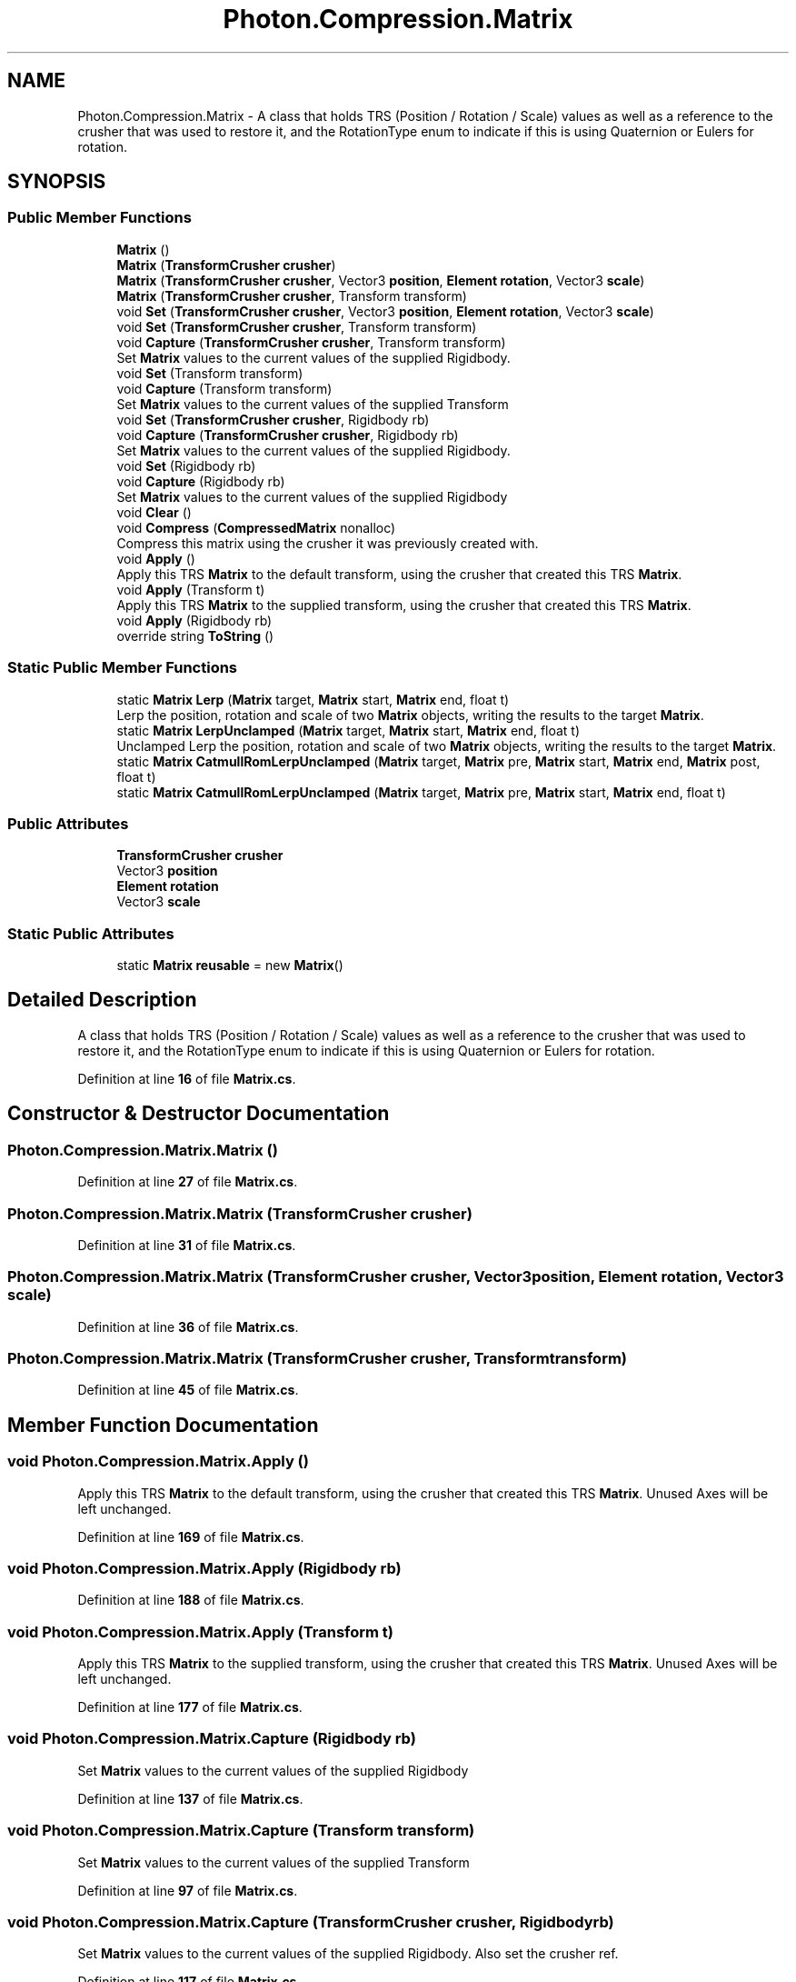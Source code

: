 .TH "Photon.Compression.Matrix" 3 "Mon Apr 18 2022" "Purrpatrator User manual" \" -*- nroff -*-
.ad l
.nh
.SH NAME
Photon.Compression.Matrix \- A class that holds TRS (Position / Rotation / Scale) values as well as a reference to the crusher that was used to restore it, and the RotationType enum to indicate if this is using Quaternion or Eulers for rotation\&.  

.SH SYNOPSIS
.br
.PP
.SS "Public Member Functions"

.in +1c
.ti -1c
.RI "\fBMatrix\fP ()"
.br
.ti -1c
.RI "\fBMatrix\fP (\fBTransformCrusher\fP \fBcrusher\fP)"
.br
.ti -1c
.RI "\fBMatrix\fP (\fBTransformCrusher\fP \fBcrusher\fP, Vector3 \fBposition\fP, \fBElement\fP \fBrotation\fP, Vector3 \fBscale\fP)"
.br
.ti -1c
.RI "\fBMatrix\fP (\fBTransformCrusher\fP \fBcrusher\fP, Transform transform)"
.br
.ti -1c
.RI "void \fBSet\fP (\fBTransformCrusher\fP \fBcrusher\fP, Vector3 \fBposition\fP, \fBElement\fP \fBrotation\fP, Vector3 \fBscale\fP)"
.br
.ti -1c
.RI "void \fBSet\fP (\fBTransformCrusher\fP \fBcrusher\fP, Transform transform)"
.br
.ti -1c
.RI "void \fBCapture\fP (\fBTransformCrusher\fP \fBcrusher\fP, Transform transform)"
.br
.RI "Set \fBMatrix\fP values to the current values of the supplied Rigidbody\&. "
.ti -1c
.RI "void \fBSet\fP (Transform transform)"
.br
.ti -1c
.RI "void \fBCapture\fP (Transform transform)"
.br
.RI "Set \fBMatrix\fP values to the current values of the supplied Transform "
.ti -1c
.RI "void \fBSet\fP (\fBTransformCrusher\fP \fBcrusher\fP, Rigidbody rb)"
.br
.ti -1c
.RI "void \fBCapture\fP (\fBTransformCrusher\fP \fBcrusher\fP, Rigidbody rb)"
.br
.RI "Set \fBMatrix\fP values to the current values of the supplied Rigidbody\&. "
.ti -1c
.RI "void \fBSet\fP (Rigidbody rb)"
.br
.ti -1c
.RI "void \fBCapture\fP (Rigidbody rb)"
.br
.RI "Set \fBMatrix\fP values to the current values of the supplied Rigidbody "
.ti -1c
.RI "void \fBClear\fP ()"
.br
.ti -1c
.RI "void \fBCompress\fP (\fBCompressedMatrix\fP nonalloc)"
.br
.RI "Compress this matrix using the crusher it was previously created with\&. "
.ti -1c
.RI "void \fBApply\fP ()"
.br
.RI "Apply this TRS \fBMatrix\fP to the default transform, using the crusher that created this TRS \fBMatrix\fP\&. "
.ti -1c
.RI "void \fBApply\fP (Transform t)"
.br
.RI "Apply this TRS \fBMatrix\fP to the supplied transform, using the crusher that created this TRS \fBMatrix\fP\&. "
.ti -1c
.RI "void \fBApply\fP (Rigidbody rb)"
.br
.ti -1c
.RI "override string \fBToString\fP ()"
.br
.in -1c
.SS "Static Public Member Functions"

.in +1c
.ti -1c
.RI "static \fBMatrix\fP \fBLerp\fP (\fBMatrix\fP target, \fBMatrix\fP start, \fBMatrix\fP end, float t)"
.br
.RI "Lerp the position, rotation and scale of two \fBMatrix\fP objects, writing the results to the target \fBMatrix\fP\&. "
.ti -1c
.RI "static \fBMatrix\fP \fBLerpUnclamped\fP (\fBMatrix\fP target, \fBMatrix\fP start, \fBMatrix\fP end, float t)"
.br
.RI "Unclamped Lerp the position, rotation and scale of two \fBMatrix\fP objects, writing the results to the target \fBMatrix\fP\&. "
.ti -1c
.RI "static \fBMatrix\fP \fBCatmullRomLerpUnclamped\fP (\fBMatrix\fP target, \fBMatrix\fP pre, \fBMatrix\fP start, \fBMatrix\fP end, \fBMatrix\fP post, float t)"
.br
.ti -1c
.RI "static \fBMatrix\fP \fBCatmullRomLerpUnclamped\fP (\fBMatrix\fP target, \fBMatrix\fP pre, \fBMatrix\fP start, \fBMatrix\fP end, float t)"
.br
.in -1c
.SS "Public Attributes"

.in +1c
.ti -1c
.RI "\fBTransformCrusher\fP \fBcrusher\fP"
.br
.ti -1c
.RI "Vector3 \fBposition\fP"
.br
.ti -1c
.RI "\fBElement\fP \fBrotation\fP"
.br
.ti -1c
.RI "Vector3 \fBscale\fP"
.br
.in -1c
.SS "Static Public Attributes"

.in +1c
.ti -1c
.RI "static \fBMatrix\fP \fBreusable\fP = new \fBMatrix\fP()"
.br
.in -1c
.SH "Detailed Description"
.PP 
A class that holds TRS (Position / Rotation / Scale) values as well as a reference to the crusher that was used to restore it, and the RotationType enum to indicate if this is using Quaternion or Eulers for rotation\&. 


.PP
Definition at line \fB16\fP of file \fBMatrix\&.cs\fP\&.
.SH "Constructor & Destructor Documentation"
.PP 
.SS "Photon\&.Compression\&.Matrix\&.Matrix ()"

.PP
Definition at line \fB27\fP of file \fBMatrix\&.cs\fP\&.
.SS "Photon\&.Compression\&.Matrix\&.Matrix (\fBTransformCrusher\fP crusher)"

.PP
Definition at line \fB31\fP of file \fBMatrix\&.cs\fP\&.
.SS "Photon\&.Compression\&.Matrix\&.Matrix (\fBTransformCrusher\fP crusher, Vector3 position, \fBElement\fP rotation, Vector3 scale)"

.PP
Definition at line \fB36\fP of file \fBMatrix\&.cs\fP\&.
.SS "Photon\&.Compression\&.Matrix\&.Matrix (\fBTransformCrusher\fP crusher, Transform transform)"

.PP
Definition at line \fB45\fP of file \fBMatrix\&.cs\fP\&.
.SH "Member Function Documentation"
.PP 
.SS "void Photon\&.Compression\&.Matrix\&.Apply ()"

.PP
Apply this TRS \fBMatrix\fP to the default transform, using the crusher that created this TRS \fBMatrix\fP\&. Unused Axes will be left unchanged\&. 
.PP
Definition at line \fB169\fP of file \fBMatrix\&.cs\fP\&.
.SS "void Photon\&.Compression\&.Matrix\&.Apply (Rigidbody rb)"

.PP
Definition at line \fB188\fP of file \fBMatrix\&.cs\fP\&.
.SS "void Photon\&.Compression\&.Matrix\&.Apply (Transform t)"

.PP
Apply this TRS \fBMatrix\fP to the supplied transform, using the crusher that created this TRS \fBMatrix\fP\&. Unused Axes will be left unchanged\&. 
.PP
Definition at line \fB177\fP of file \fBMatrix\&.cs\fP\&.
.SS "void Photon\&.Compression\&.Matrix\&.Capture (Rigidbody rb)"

.PP
Set \fBMatrix\fP values to the current values of the supplied Rigidbody 
.PP
Definition at line \fB137\fP of file \fBMatrix\&.cs\fP\&.
.SS "void Photon\&.Compression\&.Matrix\&.Capture (Transform transform)"

.PP
Set \fBMatrix\fP values to the current values of the supplied Transform 
.PP
Definition at line \fB97\fP of file \fBMatrix\&.cs\fP\&.
.SS "void Photon\&.Compression\&.Matrix\&.Capture (\fBTransformCrusher\fP crusher, Rigidbody rb)"

.PP
Set \fBMatrix\fP values to the current values of the supplied Rigidbody\&. Also set the crusher ref\&. 
.PP
Definition at line \fB117\fP of file \fBMatrix\&.cs\fP\&.
.SS "void Photon\&.Compression\&.Matrix\&.Capture (\fBTransformCrusher\fP crusher, Transform transform)"

.PP
Set \fBMatrix\fP values to the current values of the supplied Rigidbody\&. Also set the crusher ref\&. 
.PP
Definition at line \fB77\fP of file \fBMatrix\&.cs\fP\&.
.SS "static \fBMatrix\fP Photon\&.Compression\&.Matrix\&.CatmullRomLerpUnclamped (\fBMatrix\fP target, \fBMatrix\fP pre, \fBMatrix\fP start, \fBMatrix\fP end, float t)\fC [static]\fP"

.PP
Definition at line \fB323\fP of file \fBMatrix\&.cs\fP\&.
.SS "static \fBMatrix\fP Photon\&.Compression\&.Matrix\&.CatmullRomLerpUnclamped (\fBMatrix\fP target, \fBMatrix\fP pre, \fBMatrix\fP start, \fBMatrix\fP end, \fBMatrix\fP post, float t)\fC [static]\fP"

.PP
Definition at line \fB286\fP of file \fBMatrix\&.cs\fP\&.
.SS "void Photon\&.Compression\&.Matrix\&.Clear ()"

.PP
Definition at line \fB151\fP of file \fBMatrix\&.cs\fP\&.
.SS "void Photon\&.Compression\&.Matrix\&.Compress (\fBCompressedMatrix\fP nonalloc)"

.PP
Compress this matrix using the crusher it was previously created with\&. 
.PP
\fBReturns\fP
.RS 4

.RE
.PP

.PP
Definition at line \fB160\fP of file \fBMatrix\&.cs\fP\&.
.SS "static \fBMatrix\fP Photon\&.Compression\&.Matrix\&.Lerp (\fBMatrix\fP target, \fBMatrix\fP start, \fBMatrix\fP end, float t)\fC [static]\fP"

.PP
Lerp the position, rotation and scale of two \fBMatrix\fP objects, writing the results to the target \fBMatrix\fP\&. 
.PP
\fBParameters\fP
.RS 4
\fItarget\fP Result target\&.
.br
\fIstart\fP 
.br
\fIend\fP 
.br
\fIt\fP 
.RE
.PP
\fBReturns\fP
.RS 4
Returns a reference to the supplied target matrix\&.
.RE
.PP

.PP
Definition at line \fB206\fP of file \fBMatrix\&.cs\fP\&.
.SS "static \fBMatrix\fP Photon\&.Compression\&.Matrix\&.LerpUnclamped (\fBMatrix\fP target, \fBMatrix\fP start, \fBMatrix\fP end, float t)\fC [static]\fP"

.PP
Unclamped Lerp the position, rotation and scale of two \fBMatrix\fP objects, writing the results to the target \fBMatrix\fP\&. 
.PP
\fBParameters\fP
.RS 4
\fItarget\fP Result target\&.
.br
\fIstart\fP 
.br
\fIend\fP 
.br
\fIt\fP 
.RE
.PP
\fBReturns\fP
.RS 4
Returns a reference to the supplied target matrix\&.
.RE
.PP

.PP
Definition at line \fB250\fP of file \fBMatrix\&.cs\fP\&.
.SS "void Photon\&.Compression\&.Matrix\&.Set (Rigidbody rb)"

.PP
Definition at line \fB132\fP of file \fBMatrix\&.cs\fP\&.
.SS "void Photon\&.Compression\&.Matrix\&.Set (Transform transform)"

.PP
Definition at line \fB92\fP of file \fBMatrix\&.cs\fP\&.
.SS "void Photon\&.Compression\&.Matrix\&.Set (\fBTransformCrusher\fP crusher, Rigidbody rb)"

.PP
Definition at line \fB112\fP of file \fBMatrix\&.cs\fP\&.
.SS "void Photon\&.Compression\&.Matrix\&.Set (\fBTransformCrusher\fP crusher, Transform transform)"

.PP
Definition at line \fB72\fP of file \fBMatrix\&.cs\fP\&.
.SS "void Photon\&.Compression\&.Matrix\&.Set (\fBTransformCrusher\fP crusher, Vector3 position, \fBElement\fP rotation, Vector3 scale)"

.PP
Definition at line \fB63\fP of file \fBMatrix\&.cs\fP\&.
.SS "override string Photon\&.Compression\&.Matrix\&.ToString ()"

.PP
Definition at line \fB360\fP of file \fBMatrix\&.cs\fP\&.
.SH "Member Data Documentation"
.PP 
.SS "\fBTransformCrusher\fP Photon\&.Compression\&.Matrix\&.crusher"

.PP
Definition at line \fB18\fP of file \fBMatrix\&.cs\fP\&.
.SS "Vector3 Photon\&.Compression\&.Matrix\&.position"

.PP
Definition at line \fB20\fP of file \fBMatrix\&.cs\fP\&.
.SS "\fBMatrix\fP Photon\&.Compression\&.Matrix\&.reusable = new \fBMatrix\fP()\fC [static]\fP"

.PP
Definition at line \fB24\fP of file \fBMatrix\&.cs\fP\&.
.SS "\fBElement\fP Photon\&.Compression\&.Matrix\&.rotation"

.PP
Definition at line \fB21\fP of file \fBMatrix\&.cs\fP\&.
.SS "Vector3 Photon\&.Compression\&.Matrix\&.scale"

.PP
Definition at line \fB22\fP of file \fBMatrix\&.cs\fP\&.

.SH "Author"
.PP 
Generated automatically by Doxygen for Purrpatrator User manual from the source code\&.
